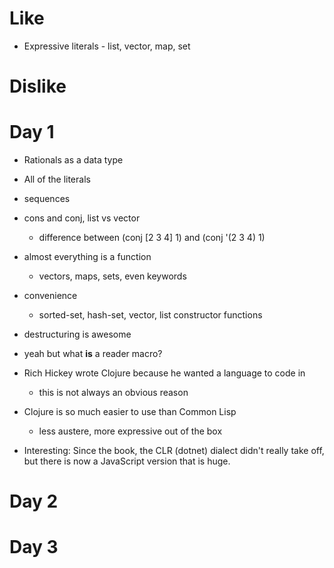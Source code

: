* Like

- Expressive literals - list, vector, map, set

* Dislike

* Day 1

- Rationals as a data type
- All of the literals

- sequences

- cons and conj, list vs vector
  - difference between (conj [2 3 4] 1) and (conj '(2 3 4) 1)

- almost everything is a function
  - vectors, maps, sets, even keywords

- convenience
  - sorted-set, hash-set, vector, list constructor functions

- destructuring is awesome

- yeah but what *is* a reader macro?

- Rich Hickey wrote Clojure because he wanted a language to code in
  - this is not always an obvious reason

- Clojure is so much easier to use than Common Lisp
  - less austere, more expressive out of the box

- Interesting: Since the book, the CLR (dotnet) dialect didn't really
  take off, but there is now a JavaScript version that is huge.

* Day 2
* Day 3
